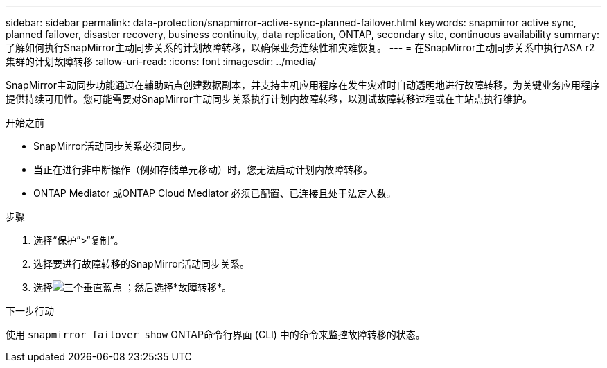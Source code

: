 ---
sidebar: sidebar 
permalink: data-protection/snapmirror-active-sync-planned-failover.html 
keywords: snapmirror active sync, planned failover, disaster recovery, business continuity, data replication, ONTAP, secondary site, continuous availability 
summary: 了解如何执行SnapMirror主动同步关系的计划故障转移，以确保业务连续性和灾难恢复。 
---
= 在SnapMirror主动同步关系中执行ASA r2 集群的计划故障转移
:allow-uri-read: 
:icons: font
:imagesdir: ../media/


[role="lead"]
SnapMirror主动同步功能通过在辅助站点创建数据副本，并支持主机应用程序在发生灾难时自动透明地进行故障转移，为关键业务应用程序提供持续可用性。您可能需要对SnapMirror主动同步关系执行计划内故障转移，以测试故障转移过程或在主站点执行维护。

.开始之前
* SnapMirror活动同步关系必须同步。
* 当正在进行非中断操作（例如存储单元移动）时，您无法启动计划内故障转移。
* ONTAP Mediator 或ONTAP Cloud Mediator 必须已配置、已连接且处于法定人数。


.步骤
. 选择“保护”>“复制”。
. 选择要进行故障转移的SnapMirror活动同步关系。
. 选择image:icon_kabob.gif["三个垂直蓝点"] ；然后选择*故障转移*。


.下一步行动
使用 `snapmirror failover show` ONTAP命令行界面 (CLI) 中的命令来监控故障转移的状态。
